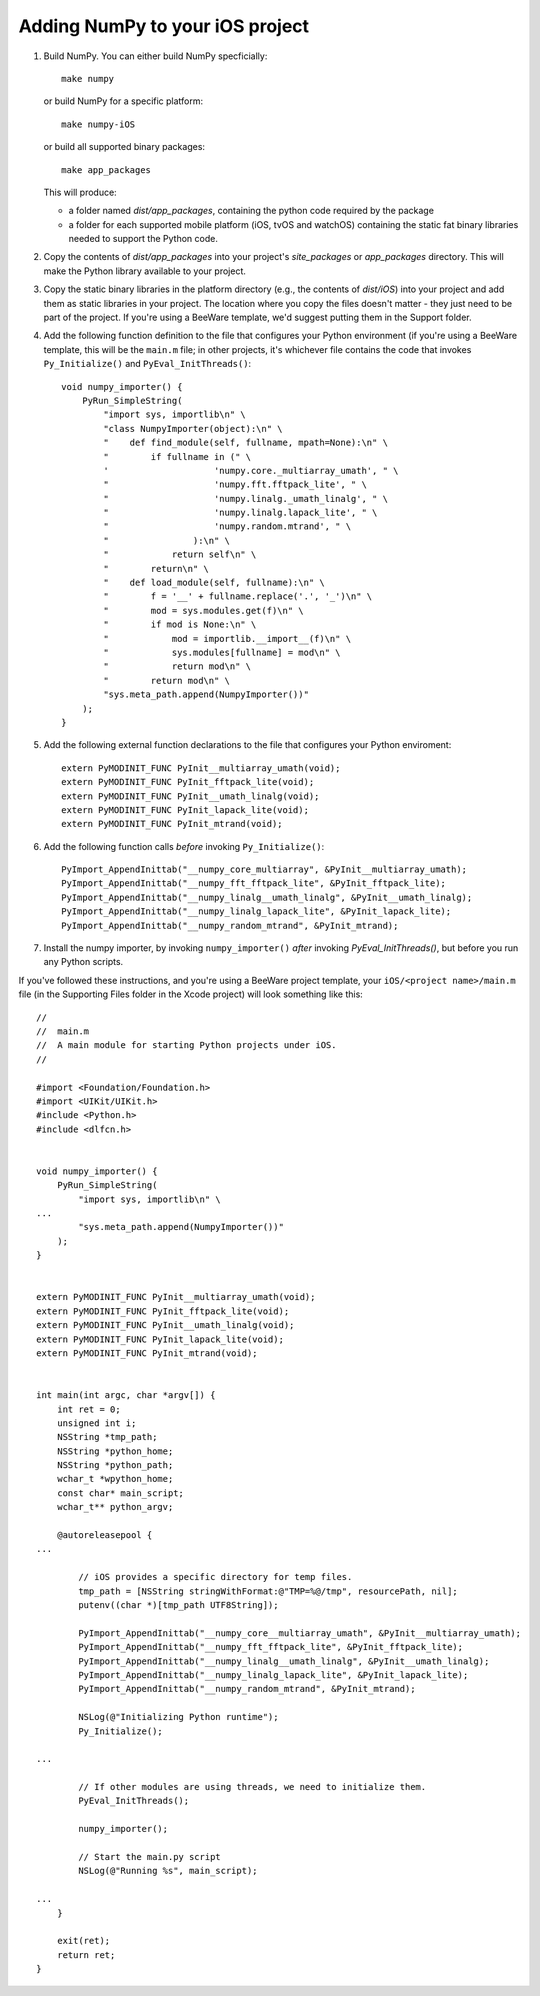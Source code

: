 Adding NumPy to your iOS project
================================

1. Build NumPy. You can either build NumPy specficially::

       make numpy

   or build NumPy for a specific platform::

       make numpy-iOS

   or build all supported binary packages::

       make app_packages

   This will produce:

   * a folder named `dist/app_packages`, containing the python code required by
     the package

   * a folder for each supported mobile platform (iOS, tvOS and watchOS)
     containing the static fat binary libraries needed to support the Python
     code.

2. Copy the contents of `dist/app_packages` into your project's `site_packages`
   or `app_packages` directory. This will make the Python library available to
   your project.

3. Copy the static binary libraries in the platform directory (e.g., the contents
   of `dist/iOS`) into your project and add them as static libraries in your
   project. The location where you copy the files doesn't matter - they just need
   to be part of the project. If you're using a BeeWare template, we'd suggest
   putting them in the Support folder.

4. Add the following function definition to the file that configures your
   Python environment (if you're using a BeeWare template, this will be
   the ``main.m`` file; in other projects, it's whichever file contains
   the code that invokes ``Py_Initialize()`` and ``PyEval_InitThreads()``::

       void numpy_importer() {
           PyRun_SimpleString(
               "import sys, importlib\n" \
               "class NumpyImporter(object):\n" \
               "    def find_module(self, fullname, mpath=None):\n" \
               "        if fullname in (" \
               '                    'numpy.core._multiarray_umath', " \
               "                    'numpy.fft.fftpack_lite', " \
               "                    'numpy.linalg._umath_linalg', " \
               "                    'numpy.linalg.lapack_lite', " \
               "                    'numpy.random.mtrand', " \
               "                ):\n" \
               "            return self\n" \
               "        return\n" \
               "    def load_module(self, fullname):\n" \
               "        f = '__' + fullname.replace('.', '_')\n" \
               "        mod = sys.modules.get(f)\n" \
               "        if mod is None:\n" \
               "            mod = importlib.__import__(f)\n" \
               "            sys.modules[fullname] = mod\n" \
               "            return mod\n" \
               "        return mod\n" \
               "sys.meta_path.append(NumpyImporter())"
           );
       }

5. Add the following external function declarations to the file that
   configures your Python enviroment::

       extern PyMODINIT_FUNC PyInit__multiarray_umath(void);
       extern PyMODINIT_FUNC PyInit_fftpack_lite(void);
       extern PyMODINIT_FUNC PyInit__umath_linalg(void);
       extern PyMODINIT_FUNC PyInit_lapack_lite(void);
       extern PyMODINIT_FUNC PyInit_mtrand(void);

6. Add the following function calls *before* invoking ``Py_Initialize()``::

       PyImport_AppendInittab("__numpy_core_multiarray", &PyInit__multiarray_umath);
       PyImport_AppendInittab("__numpy_fft_fftpack_lite", &PyInit_fftpack_lite);
       PyImport_AppendInittab("__numpy_linalg__umath_linalg", &PyInit__umath_linalg);
       PyImport_AppendInittab("__numpy_linalg_lapack_lite", &PyInit_lapack_lite);
       PyImport_AppendInittab("__numpy_random_mtrand", &PyInit_mtrand);

7. Install the numpy importer, by invoking ``numpy_importer()`` *after*
   invoking `PyEval_InitThreads()`, but before you run any Python scripts.


If you've followed these instructions, and you're using a BeeWare project
template, your ``iOS/<project name>/main.m`` file (in the Supporting Files
folder in the Xcode project) will look something like this::

    //
    //  main.m
    //  A main module for starting Python projects under iOS.
    //

    #import <Foundation/Foundation.h>
    #import <UIKit/UIKit.h>
    #include <Python.h>
    #include <dlfcn.h>


    void numpy_importer() {
        PyRun_SimpleString(
            "import sys, importlib\n" \
    ...
            "sys.meta_path.append(NumpyImporter())"
        );
    }


    extern PyMODINIT_FUNC PyInit__multiarray_umath(void);
    extern PyMODINIT_FUNC PyInit_fftpack_lite(void);
    extern PyMODINIT_FUNC PyInit__umath_linalg(void);
    extern PyMODINIT_FUNC PyInit_lapack_lite(void);
    extern PyMODINIT_FUNC PyInit_mtrand(void);


    int main(int argc, char *argv[]) {
        int ret = 0;
        unsigned int i;
        NSString *tmp_path;
        NSString *python_home;
        NSString *python_path;
        wchar_t *wpython_home;
        const char* main_script;
        wchar_t** python_argv;

        @autoreleasepool {
    ...

            // iOS provides a specific directory for temp files.
            tmp_path = [NSString stringWithFormat:@"TMP=%@/tmp", resourcePath, nil];
            putenv((char *)[tmp_path UTF8String]);

            PyImport_AppendInittab("__numpy_core__multiarray_umath", &PyInit__multiarray_umath);
            PyImport_AppendInittab("__numpy_fft_fftpack_lite", &PyInit_fftpack_lite);
            PyImport_AppendInittab("__numpy_linalg__umath_linalg", &PyInit__umath_linalg);
            PyImport_AppendInittab("__numpy_linalg_lapack_lite", &PyInit_lapack_lite);
            PyImport_AppendInittab("__numpy_random_mtrand", &PyInit_mtrand);

            NSLog(@"Initializing Python runtime");
            Py_Initialize();

    ...

            // If other modules are using threads, we need to initialize them.
            PyEval_InitThreads();

            numpy_importer();

            // Start the main.py script
            NSLog(@"Running %s", main_script);

    ...
        }

        exit(ret);
        return ret;
    }
